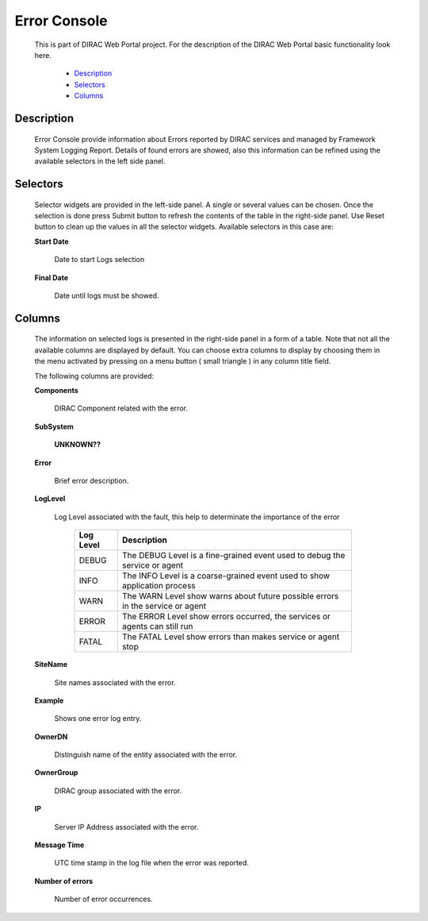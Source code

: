 =========================
Error Console
=========================

  This is part of DIRAC Web Portal project. For the description of the DIRAC Web Portal basic functionality look here.

    - `Description`_
    - `Selectors`_
    - `Columns`_


Description
===========

  Error Console provide information about Errors reported by DIRAC services and managed by Framework System Logging Report. Details of found errors are showed, also this information can be refined using the available selectors in the left side panel.


Selectors
=========

  Selector widgets are provided in the left-side panel.  A single or several values can be chosen. Once the selection is done press Submit button to refresh the contents of the table in the right-side panel. Use Reset button to clean up the values in all the selector widgets. Available selectors in this case are:

  **Start Date**

      Date to start Logs selection

  **Final Date**

      Date until logs must be showed.

Columns
=======

  The information on selected logs is presented in the right-side panel in a form of a table. Note that not all the available columns are displayed by default. You can choose extra columns to display by choosing them in the menu activated by pressing on a menu button ( small triangle ) in any column title field.

  The following columns are provided:

  **Components**

      DIRAC Component related with the error.

  **SubSystem**

      **UNKNOWN??**

  **Error**

       Brief error description.

  **LogLevel**

       Log Level associated with the fault, this help to determinate the importance of the error

             +---------------+------------------------------------------------------------------------------+
             |**Log Level**  |    **Description**                                                           |
             +---------------+------------------------------------------------------------------------------+
             |DEBUG          |The DEBUG Level is a fine-grained event used to debug the service or agent    |
             +---------------+------------------------------------------------------------------------------+
             |INFO           |The INFO Level is a coarse-grained event used to show application process     |
             +---------------+------------------------------------------------------------------------------+
             |WARN           |The WARN Level show warns about future possible errors in the service or agent|
             +---------------+------------------------------------------------------------------------------+
             |ERROR          |The ERROR Level show errors occurred, the services or agents can still run    |
             +---------------+------------------------------------------------------------------------------+
             |FATAL          |The FATAL Level show errors than makes service or agent stop                  |
             +---------------+------------------------------------------------------------------------------+


  **SiteName**

      Site names associated with the error.

  **Example**

      Shows one error log entry.

  **OwnerDN**

      Distinguish name of the entity associated with the error.

  **OwnerGroup**

      DIRAC group associated with the error.

  **IP**

      Server IP Address associated with the error.

  **Message Time**

      UTC time stamp in the log file when the error was reported.

  **Number of errors**

      Number of error occurrences.